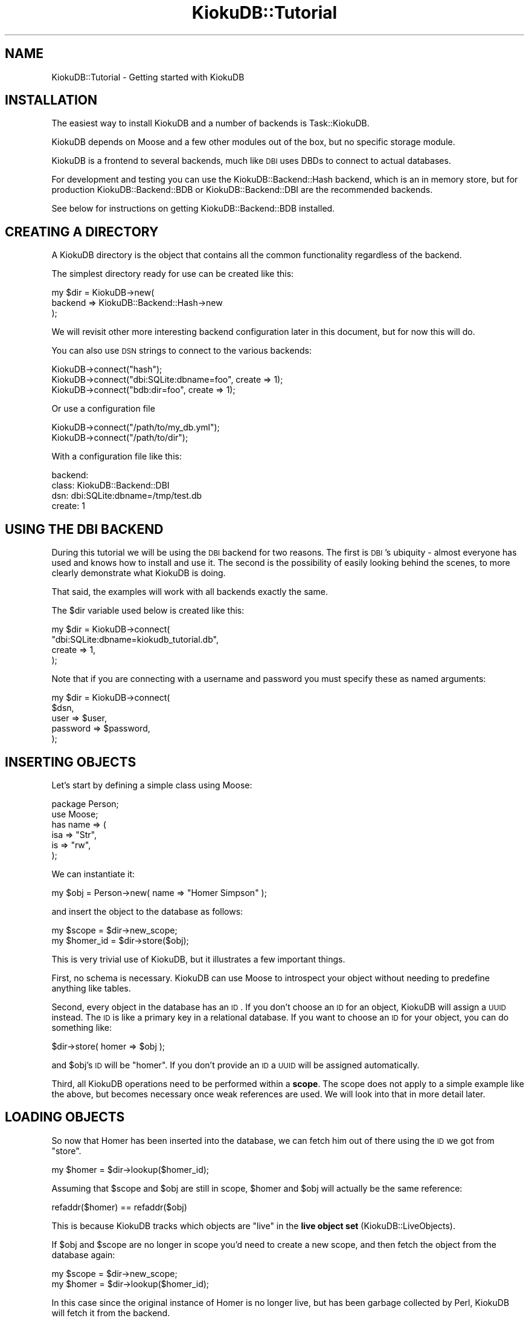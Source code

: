 .\" Automatically generated by Pod::Man 2.22 (Pod::Simple 3.10)
.\"
.\" Standard preamble:
.\" ========================================================================
.de Sp \" Vertical space (when we can't use .PP)
.if t .sp .5v
.if n .sp
..
.de Vb \" Begin verbatim text
.ft CW
.nf
.ne \\$1
..
.de Ve \" End verbatim text
.ft R
.fi
..
.\" Set up some character translations and predefined strings.  \*(-- will
.\" give an unbreakable dash, \*(PI will give pi, \*(L" will give a left
.\" double quote, and \*(R" will give a right double quote.  \*(C+ will
.\" give a nicer C++.  Capital omega is used to do unbreakable dashes and
.\" therefore won't be available.  \*(C` and \*(C' expand to `' in nroff,
.\" nothing in troff, for use with C<>.
.tr \(*W-
.ds C+ C\v'-.1v'\h'-1p'\s-2+\h'-1p'+\s0\v'.1v'\h'-1p'
.ie n \{\
.    ds -- \(*W-
.    ds PI pi
.    if (\n(.H=4u)&(1m=24u) .ds -- \(*W\h'-12u'\(*W\h'-12u'-\" diablo 10 pitch
.    if (\n(.H=4u)&(1m=20u) .ds -- \(*W\h'-12u'\(*W\h'-8u'-\"  diablo 12 pitch
.    ds L" ""
.    ds R" ""
.    ds C` ""
.    ds C' ""
'br\}
.el\{\
.    ds -- \|\(em\|
.    ds PI \(*p
.    ds L" ``
.    ds R" ''
'br\}
.\"
.\" Escape single quotes in literal strings from groff's Unicode transform.
.ie \n(.g .ds Aq \(aq
.el       .ds Aq '
.\"
.\" If the F register is turned on, we'll generate index entries on stderr for
.\" titles (.TH), headers (.SH), subsections (.SS), items (.Ip), and index
.\" entries marked with X<> in POD.  Of course, you'll have to process the
.\" output yourself in some meaningful fashion.
.ie \nF \{\
.    de IX
.    tm Index:\\$1\t\\n%\t"\\$2"
..
.    nr % 0
.    rr F
.\}
.el \{\
.    de IX
..
.\}
.\"
.\" Accent mark definitions (@(#)ms.acc 1.5 88/02/08 SMI; from UCB 4.2).
.\" Fear.  Run.  Save yourself.  No user-serviceable parts.
.    \" fudge factors for nroff and troff
.if n \{\
.    ds #H 0
.    ds #V .8m
.    ds #F .3m
.    ds #[ \f1
.    ds #] \fP
.\}
.if t \{\
.    ds #H ((1u-(\\\\n(.fu%2u))*.13m)
.    ds #V .6m
.    ds #F 0
.    ds #[ \&
.    ds #] \&
.\}
.    \" simple accents for nroff and troff
.if n \{\
.    ds ' \&
.    ds ` \&
.    ds ^ \&
.    ds , \&
.    ds ~ ~
.    ds /
.\}
.if t \{\
.    ds ' \\k:\h'-(\\n(.wu*8/10-\*(#H)'\'\h"|\\n:u"
.    ds ` \\k:\h'-(\\n(.wu*8/10-\*(#H)'\`\h'|\\n:u'
.    ds ^ \\k:\h'-(\\n(.wu*10/11-\*(#H)'^\h'|\\n:u'
.    ds , \\k:\h'-(\\n(.wu*8/10)',\h'|\\n:u'
.    ds ~ \\k:\h'-(\\n(.wu-\*(#H-.1m)'~\h'|\\n:u'
.    ds / \\k:\h'-(\\n(.wu*8/10-\*(#H)'\z\(sl\h'|\\n:u'
.\}
.    \" troff and (daisy-wheel) nroff accents
.ds : \\k:\h'-(\\n(.wu*8/10-\*(#H+.1m+\*(#F)'\v'-\*(#V'\z.\h'.2m+\*(#F'.\h'|\\n:u'\v'\*(#V'
.ds 8 \h'\*(#H'\(*b\h'-\*(#H'
.ds o \\k:\h'-(\\n(.wu+\w'\(de'u-\*(#H)/2u'\v'-.3n'\*(#[\z\(de\v'.3n'\h'|\\n:u'\*(#]
.ds d- \h'\*(#H'\(pd\h'-\w'~'u'\v'-.25m'\f2\(hy\fP\v'.25m'\h'-\*(#H'
.ds D- D\\k:\h'-\w'D'u'\v'-.11m'\z\(hy\v'.11m'\h'|\\n:u'
.ds th \*(#[\v'.3m'\s+1I\s-1\v'-.3m'\h'-(\w'I'u*2/3)'\s-1o\s+1\*(#]
.ds Th \*(#[\s+2I\s-2\h'-\w'I'u*3/5'\v'-.3m'o\v'.3m'\*(#]
.ds ae a\h'-(\w'a'u*4/10)'e
.ds Ae A\h'-(\w'A'u*4/10)'E
.    \" corrections for vroff
.if v .ds ~ \\k:\h'-(\\n(.wu*9/10-\*(#H)'\s-2\u~\d\s+2\h'|\\n:u'
.if v .ds ^ \\k:\h'-(\\n(.wu*10/11-\*(#H)'\v'-.4m'^\v'.4m'\h'|\\n:u'
.    \" for low resolution devices (crt and lpr)
.if \n(.H>23 .if \n(.V>19 \
\{\
.    ds : e
.    ds 8 ss
.    ds o a
.    ds d- d\h'-1'\(ga
.    ds D- D\h'-1'\(hy
.    ds th \o'bp'
.    ds Th \o'LP'
.    ds ae ae
.    ds Ae AE
.\}
.rm #[ #] #H #V #F C
.\" ========================================================================
.\"
.IX Title "KiokuDB::Tutorial 3"
.TH KiokuDB::Tutorial 3 "2010-02-26" "perl v5.10.1" "User Contributed Perl Documentation"
.\" For nroff, turn off justification.  Always turn off hyphenation; it makes
.\" way too many mistakes in technical documents.
.if n .ad l
.nh
.SH "NAME"
KiokuDB::Tutorial \- Getting started with KiokuDB
.SH "INSTALLATION"
.IX Header "INSTALLATION"
The easiest way to install KiokuDB and a number of backends is
Task::KiokuDB.
.PP
KiokuDB depends on Moose and a few other modules out of the box, but no
specific storage module.
.PP
KiokuDB is a frontend to several backends, much like \s-1DBI\s0 uses DBDs to
connect to actual databases.
.PP
For development and testing you can use the KiokuDB::Backend::Hash backend,
which is an in memory store, but for production KiokuDB::Backend::BDB or
KiokuDB::Backend::DBI are the recommended backends.
.PP
See below for instructions on getting KiokuDB::Backend::BDB installed.
.SH "CREATING A DIRECTORY"
.IX Header "CREATING A DIRECTORY"
A KiokuDB directory is the object that contains all the common functionality
regardless of the backend.
.PP
The simplest directory ready for use can be created like this:
.PP
.Vb 3
\&    my $dir = KiokuDB\->new(
\&        backend => KiokuDB::Backend::Hash\->new
\&    );
.Ve
.PP
We will revisit other more interesting backend configuration later in this
document, but for now this will do.
.PP
You can also use \s-1DSN\s0 strings to connect to the various backends:
.PP
.Vb 1
\&    KiokuDB\->connect("hash");
\&
\&    KiokuDB\->connect("dbi:SQLite:dbname=foo", create => 1);
\&
\&    KiokuDB\->connect("bdb:dir=foo", create => 1);
.Ve
.PP
Or use a configuration file
.PP
.Vb 2
\&    KiokuDB\->connect("/path/to/my_db.yml");
\&    KiokuDB\->connect("/path/to/dir");
.Ve
.PP
With a configuration file like this:
.PP
.Vb 4
\&    backend:
\&      class: KiokuDB::Backend::DBI
\&      dsn: dbi:SQLite:dbname=/tmp/test.db
\&      create: 1
.Ve
.SH "USING THE DBI BACKEND"
.IX Header "USING THE DBI BACKEND"
During this tutorial we will be using the \s-1DBI\s0 backend for two reasons. The
first is \s-1DBI\s0's ubiquity \- almost everyone has used and knows how to install
and use it. The second is the possibility of easily looking behind the scenes,
to more clearly demonstrate what KiokuDB is doing.
.PP
That said, the examples will work with all backends exactly the same.
.PP
The \f(CW$dir\fR variable used below is created like this:
.PP
.Vb 4
\&    my $dir = KiokuDB\->connect(
\&        "dbi:SQLite:dbname=kiokudb_tutorial.db",
\&        create => 1,
\&    );
.Ve
.PP
Note that if you are connecting with a username and password you must specify
these as named arguments:
.PP
.Vb 5
\&    my $dir = KiokuDB\->connect(
\&        $dsn,
\&        user     => $user,
\&        password => $password,
\&    );
.Ve
.SH "INSERTING OBJECTS"
.IX Header "INSERTING OBJECTS"
Let's start by defining a simple class using Moose:
.PP
.Vb 2
\&    package Person;
\&    use Moose;
\&
\&    has name => (
\&        isa => "Str",
\&        is  => "rw",
\&    );
.Ve
.PP
We can instantiate it:
.PP
.Vb 1
\&    my $obj = Person\->new( name => "Homer Simpson" );
.Ve
.PP
and insert the object to the database as follows:
.PP
.Vb 1
\&    my $scope = $dir\->new_scope;
\&
\&    my $homer_id = $dir\->store($obj);
.Ve
.PP
This is very trivial use of KiokuDB, but it illustrates a few important
things.
.PP
First, no schema is necessary. KiokuDB can use Moose to introspect your
object without needing to predefine anything like tables.
.PP
Second, every object in the database has an \s-1ID\s0. If you don't choose an \s-1ID\s0 for
an object, KiokuDB will assign a \s-1UUID\s0 instead. The \s-1ID\s0 is like a primary key
in a relational database. If you want to choose an \s-1ID\s0 for your object, you can
do something like:
.PP
.Vb 1
\&    $dir\->store( homer => $obj );
.Ve
.PP
and \f(CW$obj\fR's \s-1ID\s0 will be \f(CW\*(C`homer\*(C'\fR. If you don't provide an \s-1ID\s0 a \s-1UUID\s0 will be
assigned automatically.
.PP
Third, all KiokuDB operations need to be performed within a \fBscope\fR. The
scope does not apply to a simple example like the above, but becomes necessary
once weak references are used. We will look into that in more detail later.
.SH "LOADING OBJECTS"
.IX Header "LOADING OBJECTS"
So now that Homer has been inserted into the database, we can fetch him out of
there using the \s-1ID\s0 we got from \f(CW\*(C`store\*(C'\fR.
.PP
.Vb 1
\&    my $homer = $dir\->lookup($homer_id);
.Ve
.PP
Assuming that \f(CW$scope\fR and \f(CW$obj\fR are still in scope, \f(CW$homer\fR and \f(CW$obj\fR
will actually be the same reference:
.PP
.Vb 1
\&    refaddr($homer) == refaddr($obj)
.Ve
.PP
This is because KiokuDB tracks which objects are \*(L"live\*(R" in the
\&\fBlive object set\fR (KiokuDB::LiveObjects).
.PP
If \f(CW$obj\fR and \f(CW$scope\fR are no longer in scope you'd need to create a new
scope, and then fetch the object from the database again:
.PP
.Vb 1
\&    my $scope = $dir\->new_scope;
\&
\&    my $homer = $dir\->lookup($homer_id);
.Ve
.PP
In this case since the original instance of Homer is no longer live, but has
been garbage collected by Perl, KiokuDB will fetch it from the backend.
.SH "WHAT WAS STORED"
.IX Header "WHAT WAS STORED"
Let's peek into the database momentarily. Launch the \s-1SQL\s0 command line tool to
your database:
.PP
.Vb 4
\&    % sqlite3 kiokudb_tutorial.db
\&    SQLite version 3.4.0
\&    Enter ".help" for instructions
\&    sqlite>
.Ve
.PP
The database schema has two tables, \f(CW\*(C`entries\*(C'\fR and \f(CW\*(C`gin_index\*(C'\fR:
.PP
.Vb 2
\&    sqlite> .tables
\&    entries    gin_index
.Ve
.PP
\&\f(CW\*(C`gin_index\*(C'\fR is used for more complex queries, and we'll get back to it at the
end of the tutorial.
.PP
Let's have a closer look at \f(CW\*(C`entries\*(C'\fR:
.PP
.Vb 9
\&    sqlite> .schema entries
\&    CREATE TABLE entries (
\&      id varchar NOT NULL,
\&      data blob NOT NULL,
\&      class varchar,
\&      root boolean NOT NULL,
\&      tied char(1),
\&      PRIMARY KEY (id)
\&    );
.Ve
.PP
The main columns are \f(CW\*(C`id\*(C'\fR and \f(CW\*(C`data\*(C'\fR. In KiokuDB every object has an \s-1ID\s0
which serves as a primary key and a \s-1BLOB\s0 of data associated with it.
.PP
Since the default serializer for the \s-1DBI\s0 backend is
KiokuDB::Serializer::JSON, we can peek at the data.
.PP
First we'll set \f(CW\*(C`sqlite\*(C'\fR's output mode to \f(CW\*(C`line\*(C'\fR. This is easier to read with large columns:
.PP
.Vb 1
\&    sqlite> .mode line
.Ve
.PP
And select the data from the table:
.PP
.Vb 3
\&    sqlite> select id, data from entries;
\&       id = 201C5B55\-E759\-492F\-8F20\-A529C7C02C8B
\&     data = {"_\|_CLASS_\|_":"Person","data":{"name":"Homer Simpson"},"id":"201C5B55\-E759\-492F\-8F20\-A529C7C02C8B","root":true}
.Ve
.PP
As you can see the \f(CW\*(C`name\*(C'\fR attribute is stored under the \f(CW\*(C`data\*(C'\fR key inside the
blob, as is the object's class.
.PP
The \f(CW\*(C`data\*(C'\fR column contains all of the data necessary to recreate the object.
.PP
All the other columns are used solely for lookups. Later on we'll show how to
create more search columns.
.PP
When using KiokuDB::Backend::BDB the on-disk format is actually a hash of
\&\f(CW\*(C`id\*(C'\fR to \f(CW\*(C`data\*(C'\fR.
.SH "OBJECT RELATIONSHIPS"
.IX Header "OBJECT RELATIONSHIPS"
Let's extend the \f(CW\*(C`Person\*(C'\fR class to hold some more interesting data than just a
\&\f(CW\*(C`name\*(C'\fR:
.PP
.Vb 1
\&    package Person;
\&
\&    has spouse => (
\&        isa => "Person",
\&        is  => "rw",
\&        weak_ref => 1,
\&    );
.Ve
.PP
This new \f(CW\*(C`spouse\*(C'\fR attribute will hold a reference to another person object.
.PP
Let's first create and insert another object:
.PP
.Vb 3
\&    my $marge_id = $dir\->store(
\&        Person\->new( name => "Marge Simpson" ),
\&    );
.Ve
.PP
Now that we have both objects in the database, let's link them together:
.PP
.Vb 2
\&    {
\&        my $scope = $dir\->new_scope;
\&
\&        my ( $marge, $homer ) = $dir\->lookup( $marge_id, $homer_id );
\&
\&        $marge\->spouse($homer);
\&        $homer\->spouse($marge);
\&
\&        $dir\->store( $marge, $homer );
\&    }
.Ve
.PP
Now we have created a persistent \fBobject graph\fR, that is several objects which
point to each other.
.PP
The reason \f(CW\*(C`spouse\*(C'\fR had the \f(CW\*(C`weak_ref\*(C'\fR option was so that this circular
structure will not leak.
.PP
When then objects are updated in the database, KiokuDB sees that their
\&\f(CW\*(C`spouse\*(C'\fR attribute contains references, and this relationship will be encoded
using their unique \s-1ID\s0 in storage.
.PP
To load the graph, we can do something like this:
.PP
.Vb 2
\&    {
\&        my $scope = $dir\->new_scope;
\&
\&        my $homer = $dir\->lookup($homer_id);
\&
\&        print $homer\->spouse\->name; # Marge Simpson
\&    }
\&
\&    {
\&        my $scope = $dir\->new_scope;
\&
\&        my $marge = $dir\->lookup($marge_id);
\&
\&        print $marge\->spouse\->name; # Homer Simpson
\&
\&        refaddr($marge) == refaddr($marge\->spouse\->spouse); # true
\&    }
.Ve
.PP
When KiokuDB is loading the initial object, all the objects the object
depends on will also be loaded. The \f(CW\*(C`spouse\*(C'\fR attribute contains a
reference to another object (by \s-1ID\s0), and this link is resolved at inflation
time.
.ie n .SS "The purpose of ""new_scope"""
.el .SS "The purpose of \f(CWnew_scope\fP"
.IX Subsection "The purpose of new_scope"
This is where \f(CW\*(C`new_scope\*(C'\fR becomes important. As objects are inflated from the
database, they are pushed onto the live object scope, in order to increase
their reference count.
.PP
If this was not done, by the time \f(CW$homer\fR was returned from \f(CW\*(C`lookup\*(C'\fR his
\&\f(CW\*(C`spouse\*(C'\fR attribute would have been cleared because there is no other reference
to Marge.
.PP
If, on the other hand the circular structure was not weak, it would have to be
broken manually, which is very error prone.
.PP
By using this idiom:
.PP
.Vb 2
\&    {
\&        my $scope = $dir\->new_scope;
\&
\&        # do all KiokuDB work in here
\&    }
.Ve
.PP
You are ensuring that the objects live at least as long as is necessary.
.PP
In a web application context usually you create one new scope per request.
.PP
While scopes can nest, this is not a requirement.
.PP
You are free to create as many or as few scopes as you like, as long as there
is at least one, but note that child scopes refer to their parents to ensure
that all objects that were already live at the time that a scope is created are
still alive.
.SH "REFERENCES IN THE DATABASE"
.IX Header "REFERENCES IN THE DATABASE"
Now that we have an object graph in the database let's have another look at
what's inside.
.PP
.Vb 3
\&    sqlite> select id, data from entries;
\&       id = 201C5B55\-E759\-492F\-8F20\-A529C7C02C8B
\&     data = {"_\|_CLASS_\|_":"Person","data":{"name":"Homer Simpson","spouse":{"$ref":"05A8D61C\-6139\-4F51\-A748\-101010CC8B02.data"}},"id":"201C5B55\-E759\-492F\-8F20\-A529C7C02C8B","root":true}
\&
\&       id = 05A8D61C\-6139\-4F51\-A748\-101010CC8B02
\&     data = {"_\|_CLASS_\|_":"Person","data":{"name":"Marge Simpson","spouse":{"$ref":"201C5B55\-E759\-492F\-8F20\-A529C7C02C8B.data"}},"id":"05A8D61C\-6139\-4F51\-A748\-101010CC8B02","root":true}
.Ve
.PP
You'll notice the \f(CW\*(C`spouse\*(C'\fR field has a \s-1JSON\s0 object with a \f(CW$ref\fR field inside
it holding the \s-1UUID\s0 of the target object.
.PP
When data is loaded KiokuDB queues up references to unloaded objects and
then loads them in order to materialize the memory resident object graph.
.PP
If you're curious about why the data is represented this way, this format is
called \f(CW\*(C`JSPON\*(C'\fR, or JavaScript Persistent Object Notation
(<http://www.jspon.org/>). When using KiokuDB::Backend::Storable the
KiokuDB::Entry and KiokuDB::Reference objects are serialized with their
storable hooks instead.
.SH "OBJECT SETS"
.IX Header "OBJECT SETS"
More complex relationships (not necessarily 1 to 1) are fairly easy to model
with Set::Object.
.PP
Let's extend the \f(CW\*(C`Person\*(C'\fR class to add such a relationship:
.PP
.Vb 1
\&    package Person;
\&
\&    has children => (
\&        does => "KiokuDB::Set",
\&        is   => "rw",
\&    );
.Ve
.PP
KiokuDB::Set objects are KiokuDB specific wrappers for Set::Object.
.PP
.Vb 1
\&    my @kids = map { Person\->new( name => $_ ) } qw(maggie lisa bart);
\&
\&    use KiokuDB::Util qw(set);
\&
\&    my $set = set(@kids);
\&
\&    $homer\->children($set);
\&
\&    $dir\->store($homer);
.Ve
.PP
The \f(CW\*(C`set\*(C'\fR convenience function creates a new KiokuDB::Set::Transient
object. A transient set is one which started its life in memory space.
.PP
The \f(CW\*(C`weak_set\*(C'\fR convenience function also exists, creating a transient set with
Set::Object::Weak used internally to help avoid circular structures (for
instance if setting a \f(CW\*(C`parent\*(C'\fR attribute in our example).
.PP
The set object behaves pretty much like a normal Set::Object:
.PP
.Vb 1
\&    my @kids = $dir\->lookup($homer_id)\->children\->members;
.Ve
.PP
The main difference is that sets coming from the database are deferred by
default, that is the objects in \f(CW@kids\fR are not loaded until they are actually
needed.
.PP
This allows large object graphs to exist in the database, while only being
partially loaded, without breaking the encapsulation of user objects. This
behavior is implemented in KiokuDB::Set::Deferred and
KiokuDB::Set::Loaded.
.PP
This set object is optimized to make most operations defer loading. For
instance, if you intersect two deferred sets, only the members of the
intersection set will need to be loaded.
.SH "THE TYPEMAP"
.IX Header "THE TYPEMAP"
Storing an object with KiokuDB involves passing it to KiokuDB::Collapser,
the object that \*(L"flattens\*(R" objects into KiokuDB::Entry before the entries
are inserted into the backend.
.PP
The collapser uses a KiokuDB::TypeMap object that tells it how objects of
each type should be collapsed.
.PP
During retrieval of objects the same typemap is used to reinflate objects back
into working objects.
.PP
Trying to store an object that is not in the typemap is an error. The reason
behind this is that many objects depend on runtime states (for instance \f(CW\*(C`DBI\*(C'\fR
handles need a socket, objects based on \s-1XS\s0 modules have an internal pointer as
an integer), and even though the majority of objects are safe to serialize,
even a small bit of unreported fragility is usually enough to create large,
hard to debug problems.
.PP
An exception to this rule is Moose based objects, because they have
sufficient meta information available through Moose's powerful reflection
support in order to be safely serialized.
.PP
Additionally, the standard backends provide a default typemap for common
objects (DateTime, Path::Class, etc), which by default is merged with any
custom typemap you pass to KiokuDB.
.PP
So, in order to actually get KiokuDB to store things like Class::Accessor
based objects, you can do something like this:
.PP
.Vb 8
\&    my $dir = KiokuDB\->new(
\&        backend => $backend,
\&        typemap => KiokuDB::TypeMap\->new(
\&            entries => {
\&                "My::Object" => KiokuDB::TypeMap::Entry::Naive\->new,
\&            },
\&        ),
\&    );
.Ve
.PP
KiokuDB::TypeMap::Entry::Naive is a type map entry that performs naive
collapsing of the object, by simply walking it recursively.
.PP
When the collapser encounters an object it will ask
KiokuDB::TypeMap::Resolver for a collapsing routine based on the class of
the object.
.PP
This lookup is typically performed by \f(CW\*(C`ref $object\*(C'\fR, not using inheritance,
because a typemap entry that is safe to use with a superclass isn't necessarily
safe to use with a subclass. If you \fBdo\fR want inherited entries, specify
\&\f(CW\*(C`isa_entries\*(C'\fR:
.PP
.Vb 5
\&    KiokuDB::TypeMap\->new(
\&        isa_entries => {
\&            "My::Object" => KiokuDB::TypeMap::Entry::Naive\->new,
\&        },
\&    );
.Ve
.PP
If no normal (\f(CW\*(C`ref\*(C'\fR keyed) entry is found for an object, the isa entries are
searched for a superclass of that object. Subclass entries are tried before
superclass entries. The result of this lookup is cached, so it only happens
once per class.
.SS "Typemap Entries"
.IX Subsection "Typemap Entries"
If you want to do custom serialization hooks, you can specify hooks to collapse
your object:
.PP
.Vb 3
\&    KiokuDB::TypeMap::Entry::Callback\->new(
\&        collapse => sub {
\&            my $object = shift;
\&
\&            ...
\&
\&            return @some_args;
\&        },
\&        expand => sub {
\&            my ( $class, @some_args ) = @_;
\&
\&            ...
\&
\&            return $object;
\&        },
\&    );
.Ve
.PP
These hooks are called as methods on the object to be collapsed.
.PP
For instance the Path::Class related typemap \s-1ISA\s0 entry is:
.PP
.Vb 5
\&    \*(AqPath::Class::Entity\*(Aq => KiokuDB::TypeMap::Entry::Callback\->new(
\&        intrinsic => 1,
\&        collapse  => "stringify",
\&        expand    => "new",
\&    );
.Ve
.PP
The \f(CW\*(C`intrinsic\*(C'\fR flag is discussed in the next section.
.PP
Another option for typemap entries is KiokuDB::TypeMap::Entry::Passthrough,
which is appropriate when you know the backend's serialization can handle that
data type natively.
.PP
For example, if your object has a Storable hook which you know is
appropriate (e.g. contains no sub objects that need to be collapsible) and your
backend uses KiokuDB::Backend::Serialize::Storable. DateTime is an
example of a class with such storable hopes:
.PP
.Vb 1
\&    \*(AqDateTime\*(Aq => KiokuDB::Backend::Entry::Passthrough\->new( intrinsic => 1 )
.Ve
.SS "Intrinsic vs. First Class"
.IX Subsection "Intrinsic vs. First Class"
In KiokuDB every object is normally assigned an \s-1ID\s0, and if the object is
shared by several objects this relationship will be preserved.
.PP
However, for some objects this is not the desired behavior. These are objects
that represent values, like DateTime, Path::Class entries, \s-1URI\s0
objects, etc.
.PP
KiokuDB can be asked to collapse such objects \fBintrinsicly\fR, that is
instead of creating a new KiokuDB::Entry with its own \s-1ID\s0 for the object, the
object gets collapsed directly into its parent's structures.
.PP
This means that shared references that are collapsed intrinsically will be
loaded back from the database as two distinct copies, so updates to one will
not affect the other.
.PP
For instance, when we run the following code:
.PP
.Vb 1
\&    use Path::Class;
\&
\&    my $path = file(qw(path to foo));
\&
\&    $obj_1\->file($path);
\&
\&    $obj_2\->file($path);
\&
\&    $dir\->store( $obj_1, $obj_2 );
.Ve
.PP
While the following is true when the data is being inserted, it will no longer
be true when \f(CW$obj_1\fR and \f(CW$obj_2\fR are loaded from the database:
.PP
.Vb 1
\&    refaddr($obj_1\->file) == refaddr($obj_2\->file)
.Ve
.PP
This is because both \f(CW$obj_1\fR and \f(CW$obj_2\fR each got its own copy of \f(CW$path\fR.
.PP
This behavior is usually more appropriate for objects that aren't mutated, but
are instead cloned and replaced, and for which creating a first class entry in
the backend with its own \s-1ID\s0 is undesired.
.SS "The Default Typemap"
.IX Subsection "The Default Typemap"
Each backend comes with a default typemap, with some built in entries for
common \s-1CPAN\s0 modules' objects. KiokuDB::TypeMap::Default contains more
details.
.SH "SIMPLE SEARCHES"
.IX Header "SIMPLE SEARCHES"
Most backends support an inefficient but convenient simple search, which scans
the entries and matches fields.
.PP
If you want to make use of this \s-1API\s0 we suggest using KiokuDB::Backend::DBI
since simple searching is implemented using an \s-1SQL\s0 where clause, which is much
more efficient (you do have to set up the column manually though).
.PP
Calling the \f(CW\*(C`search\*(C'\fR method with a hash reference as the only argument invokes
the simple search functionality, returning a Data::Stream::Bulk with the
results:
.PP
.Vb 1
\&    my $stream = $dir\->search({ name => "Homer Simpson" });
\&
\&    while ( my $block = $stream\->next ) {
\&        foreach my $object ( @$block ) {
\&            # $object\->name eq "Homer Simpson"
\&       }
\&    }
.Ve
.PP
This exact \s-1API\s0 is intentionally still underdefined. In the future it will be
compatible with DBIx::Class 0.09's syntax.
.SS "\s-1DBI\s0 \s-1SEARCH\s0 \s-1COLUMNS\s0"
.IX Subsection "DBI SEARCH COLUMNS"
In order to make use of the simple search \s-1API\s0 we need to configure columns for
our \s-1DBI\s0 backend.
.PP
Let's create a 'name' column to search by:
.PP
.Vb 5
\&    my $dir = KiokuDB\->connect(
\&        "dbi:SQLite:dbname=foo",
\&        columns => [
\&            # specify extra columns for the \*(Aqentries\*(Aq table
\&            # in the same format you pass to DBIC\*(Aqs add_columns
\&
\&            name => {
\&                data_type => "varchar",
\&                is_nullable => 1, # probably important
\&            },
\&        ],
\&    );
.Ve
.PP
You can either alter the schema manually, or use \f(CW\*(C`kioku dump\*(C'\fR to back up your
data, delete the database, connect with \f(CW\*(C`create => 1\*(C'\fR and then use
\&\f(CW\*(C`kioku load\*(C'\fR.
.PP
To populate this column we'll need to load Homer and update him:
.PP
.Vb 4
\&    {
\&        my $s = $dir\->new_scope;
\&        $dir\->update( $dir\->lookup( $homer_id ) );
\&    }
.Ve
.PP
And this is what it looks in the database:
.PP
.Vb 2
\&       id = 201C5B55\-E759\-492F\-8F20\-A529C7C02C8B
\&     name = Homer Simpson
.Ve
.SH "GETTING STARTED WITH BDB"
.IX Header "GETTING STARTED WITH BDB"
The most mature backend for KiokuDB is KiokuDB::Backend::BDB. It performs
very well, and supports many features, like Search::GIN integration to
provide customized indexing of your objects and transactions.
.PP
KiokuDB::Backend::DBI is newer and not as tested, but also supports
transactions and Search::GIN based queries. It performs quite well too, but
isn't as fast as KiokuDB::Backend::BDB.
.SS "Installing KiokuDB::Backend::BDB"
.IX Subsection "Installing KiokuDB::Backend::BDB"
KiokuDB::Backend::BDB needs the BerkeleyDB module, and a recent version
of Berkeley \s-1DB\s0 itself, which can be found here:
<http://www.oracle.com/technology/software/products/berkeley\-db/db/index.html>.
.PP
BerkeleyDB (the library) normally installs into \f(CW\*(C`/usr/local/BerkeleyDB.4.7\*(C'\fR,
while BerkeleyDB (the module) looks for it in \f(CW\*(C`/usr/local/BerkeleyDB\*(C'\fR, so
adding a symbolic link should make installation easy.
.PP
Once you have BerkeleyDB installed, KiokuDB::Backend::BDB should install
without problem and you can use it with KiokuDB.
.SS "Using KiokuDB::Backend::BDB"
.IX Subsection "Using KiokuDB::Backend::BDB"
To use the \s-1BDB\s0 backend we must first create the storage. To do this the
\&\f(CW\*(C`create\*(C'\fR flag must be passed:
.PP
.Vb 6
\&    my $backend = KiokuDB::Backend::BDB\->new(
\&        manager => {
\&            home   => Path::Class::Dir\->new(qw(path to storage)),
\&            create => 1,
\&        },
\&    );
.Ve
.PP
The \s-1BDB\s0 backend uses BerkeleyDB::Manager to do a lot of the BerkeleyDB
gruntwork. The BerkeleyDB::Manager object will be instantiated using the
arguments provided in the \f(CW\*(C`manager\*(C'\fR attribute.
.PP
Now that the storage is created we can make use of this backend, much like before:
.PP
.Vb 1
\&    my $dir = KiokuDB\->new( backend => $backend );
.Ve
.PP
Subsequent opens will not require the \f(CW\*(C`create\*(C'\fR argument to be true, but it
doesn't hurt.
.PP
This \f(CW\*(C`connect\*(C'\fR call is equivalent to the above:
.PP
.Vb 1
\&    my $dir = KiokuDB\->connect( "bdb:dir=path/to/storage", create => 1 );
.Ve
.SH "TRANSACTIONS"
.IX Header "TRANSACTIONS"
Some backends (ones which do the KiokuDB::Backend::Role::TXN role) can be used
with transactions.
.PP
If you are familiar with DBIx::Class this should be very familiar:
.PP
.Vb 3
\&    $dir\->txn_do(sub {
\&        $dir\->store($obj);
\&    });
.Ve
.PP
This will create a BerkeleyDB level transaction, and all changes to the
database are committed if the block was executed cleanly.
.PP
If any error occurred the transaction will be rolled back, and the changes will
not be visible to subsequent reads.
.PP
Note that KiokuDB does \fBnot\fR touch live instances, so if you do something
like
.PP
.Vb 2
\&    $dir\->txn_do(sub {
\&        my $scope = $dir\->new_scope;
\&
\&        $obj\->name("Dancing Hippy");
\&        $dir\->store($obj);
\&
\&        die "an error";
\&    });
.Ve
.PP
the \f(CW\*(C`name\*(C'\fR attribute is \fBnot\fR rolled back, it is simply the \f(CW\*(C`store\*(C'\fR
operation that gets reverted.
.PP
Transactions will nest properly, and with most backends they generally increase
write performance as well.
.SH "QUERIES"
.IX Header "QUERIES"
KiokuDB::Backend::BDB::GIN is a subclass of KiokuDB::Backend::BDB that
provides Search::GIN integration.
.PP
Search::GIN is a framework to index and query objects, inspired by Postgres'
internal \s-1GIN\s0 api. \s-1GIN\s0 stands for Generalized Inverted Indexes.
.PP
Using Search::GIN arbitrary search keys can be indexed for your objects, and
these objects can then be looked up using queries.
.PP
For instance, one of the pre canned searches Search::GIN supports out of the
box is class indexing. Let's use Search::GIN::Extract::Callback to do custom
indexing of our objects:
.PP
.Vb 5
\&    my $dir = KiokuDB\->new(
\&        backend => KiokuDB::Backend::BDB::GIN\->new(
\&            extract => Search::GIN::Extract::Callback\->new(
\&                extract => sub {
\&                    my ( $obj, $extractor, @args ) = @_;
\&
\&                    if ( $obj\->isa("Person") ) {
\&                        return {
\&                            type => "user",
\&                            name => $obj\->name,
\&                        };
\&                    }
\&
\&                    return;
\&                },
\&            ),
\&        ),
\&    );
\&
\&    $dir\->store( @random_objects );
.Ve
.PP
To look up the objects, we use the a manual key lookup query:
.PP
.Vb 5
\&    my $query = Search::GIN::Query::Manual\->new(
\&        values => {
\&            type => "person",
\&        },
\&    );
\&
\&    my $stream = $dir\->search($query);
.Ve
.PP
The result is Data::Stream::Bulk object that represents the search results.
It can be iterated as follows:
.PP
.Vb 5
\&    while ( my $block = $stream\->next ) {
\&        foreach my $person ( @$block ) {
\&            print "found a person: ", $person\->name;
\&        }
\&    }
.Ve
.PP
Or even more simply, if you don't mind loading the whole resultset into memory:
.PP
.Vb 1
\&    my @people = $stream\->all;
.Ve
.PP
Search::GIN is very much in its infancy, and is very under documented.
However it does work for simple searches such as this and contains pre canned
solutions like Search::GIN::Extract::Class.
.PP
In short, it works today, but watch this space for new developments.
